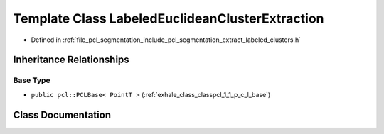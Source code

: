 .. _exhale_class_classpcl_1_1_labeled_euclidean_cluster_extraction:

Template Class LabeledEuclideanClusterExtraction
================================================

- Defined in :ref:`file_pcl_segmentation_include_pcl_segmentation_extract_labeled_clusters.h`


Inheritance Relationships
-------------------------

Base Type
*********

- ``public pcl::PCLBase< PointT >`` (:ref:`exhale_class_classpcl_1_1_p_c_l_base`)


Class Documentation
-------------------


.. doxygenclass:: pcl::LabeledEuclideanClusterExtraction
   :members:
   :protected-members:
   :undoc-members:
